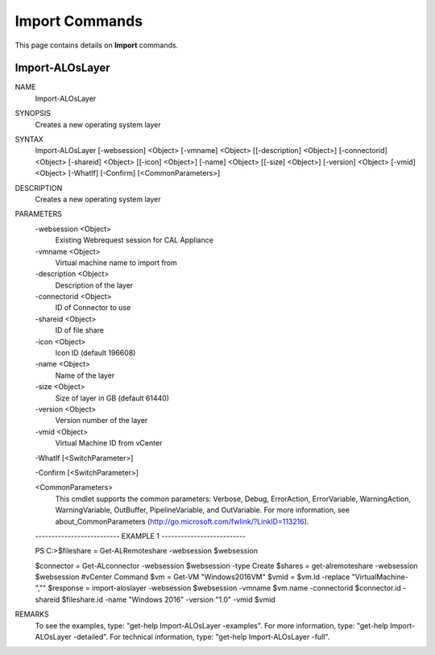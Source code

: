 ﻿Import Commands
=========================

This page contains details on **Import** commands.

Import-ALOsLayer
-------------------------


NAME
    Import-ALOsLayer
    
SYNOPSIS
    Creates a new operating system layer
    
    
SYNTAX
    Import-ALOsLayer [-websession] <Object> [-vmname] <Object> [[-description] <Object>] [-connectorid] <Object> [-shareid] <Object> [[-icon] <Object>] [-name] <Object> [[-size] <Object>] [-version] <Object> [-vmid] <Object> 
    [-WhatIf] [-Confirm] [<CommonParameters>]
    
    
DESCRIPTION
    Creates a new operating system layer
    

PARAMETERS
    -websession <Object>
        Existing Webrequest session for CAL Appliance
        
    -vmname <Object>
        Virtual machine name to import from
        
    -description <Object>
        Description of the layer
        
    -connectorid <Object>
        ID of Connector to use
        
    -shareid <Object>
        ID of file share
        
    -icon <Object>
        Icon ID (default 196608)
        
    -name <Object>
        Name of the layer
        
    -size <Object>
        Size of layer in GB (default 61440)
        
    -version <Object>
        Version number of the layer
        
    -vmid <Object>
        Virtual Machine ID from vCenter
        
    -WhatIf [<SwitchParameter>]
        
    -Confirm [<SwitchParameter>]
        
    <CommonParameters>
        This cmdlet supports the common parameters: Verbose, Debug,
        ErrorAction, ErrorVariable, WarningAction, WarningVariable,
        OutBuffer, PipelineVariable, and OutVariable. For more information, see 
        about_CommonParameters (http://go.microsoft.com/fwlink/?LinkID=113216). 
    
    -------------------------- EXAMPLE 1 --------------------------
    
    PS C:\>$fileshare = Get-ALRemoteshare -websession $websession
    
    $connector = Get-ALconnector -websession $websession -type Create
    $shares = get-alremoteshare -websession $websession
    #vCenter Command
    $vm = Get-VM "Windows2016VM"
    $vmid = $vm.Id -replace "VirtualMachine-",""
    $response = import-aloslayer -websession $websession -vmname $vm.name -connectorid $connector.id -shareid $fileshare.id -name "Windows 2016" -version "1.0" -vmid $vmid
    
    
    
    
REMARKS
    To see the examples, type: "get-help Import-ALOsLayer -examples".
    For more information, type: "get-help Import-ALOsLayer -detailed".
    For technical information, type: "get-help Import-ALOsLayer -full".




